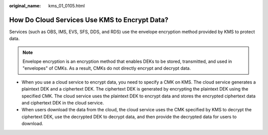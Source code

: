 :original_name: kms_01_0105.html

.. _kms_01_0105:

How Do Cloud Services Use KMS to Encrypt Data?
==============================================

Services (such as OBS, IMS, EVS, SFS, DDS, and RDS) use the envelope encryption method provided by KMS to protect data.

.. note::

   Envelope encryption is an encryption method that enables DEKs to be stored, transmitted, and used in "envelopes" of CMKs. As a result, CMKs do not directly encrypt and decrypt data.

-  When you use a cloud service to encrypt data, you need to specify a CMK on KMS. The cloud service generates a plaintext DEK and a ciphertext DEK. The ciphertext DEK is generated by encrypting the plaintext DEK using the specified CMK. The cloud service uses the plaintext DEK to encrypt data and stores the encrypted ciphertext data and ciphertext DEK in the cloud service.

-  When users download the data from the cloud, the cloud service uses the CMK specified by KMS to decrypt the ciphertext DEK, use the decrypted DEK to decrypt data, and then provide the decrypted data for users to download.
